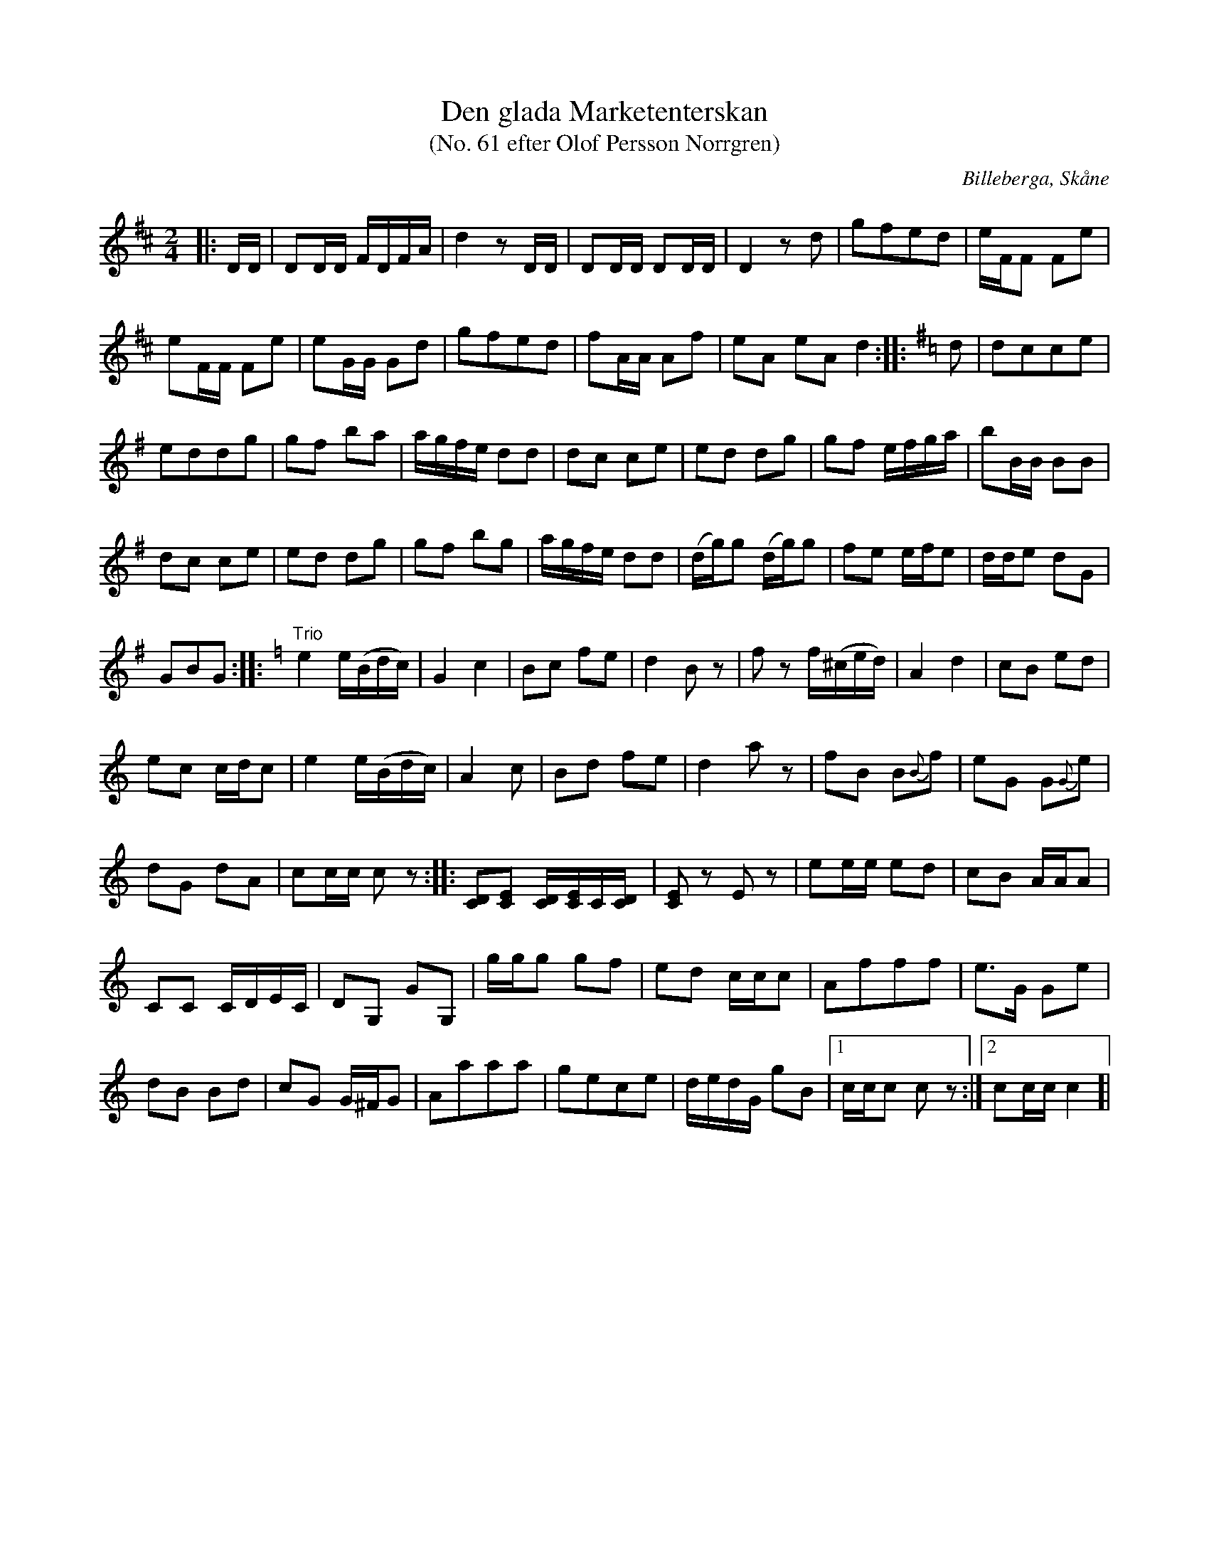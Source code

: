 %%abc-charset utf-8

X:1
T:Den glada Marketenterskan
T:(No. 61 efter Olof Persson Norrgren)
R:Polka
O:Billeberga, Skåne
S:efter Olof Persson Norrgren
M:2/4
L:1/16
K:D
N:Nr 61 i ett fotograferat nothäfte. Bilden heter IMG_2617.JPG. Korrekturläsning pågår.
|: DD | D2DD FDFA | d4 z2 DD | D2DD D2DD | D4 z2 d2 | g2f2e2d2 | eFF2 F2e2 |
e2FF F2e2 | e2GG G2d2 | g2f2e2d2 | f2AA A2f2 | e2A2 e2A2 d4 ::[K:G] d2 | d2c2c2e2 |
e2d2d2g2 | g2f2 b2a2 | agfe d2d2 | d2c2 c2e2 | e2d2 d2g2 | g2f2 efga | b2BB B2B2 |
d2c2 c2e2 | e2d2 d2g2 | g2f2 b2g2 | agfe d2d2 | (dg)g2 (dg)g2 | f2e2 efe2 | dde2 d2G2 |
G2B2G2 ::[K:Am] "Trio"e4 e(Bdc) | G4 c4 | B2c2 f2e2 | d4 B2 z2 | f2 z2 f(^ced) | A4 d4 | c2B2 e2d2 |
e2c2 cdc2 | e4 e(Bdc) | A4 c2 | B2d2 f2e2 | d4 a2 z2 | f2B2 B2{B}f2 | e2G2 G2{G}e2 |
d2G2 d2A2 | c2cc c2 z2 :: [CD]2[CE]2 [CD][CE]C[CD] | [CE]2 z2 E2 z2 | e2ee e2d2 | c2B2 AAA2 |
C2C2 CDEC | D2G,2 G2G,2 | ggg2 g2f2 | e2d2 ccc2 | A2f2f2f2 | e3G G2e2 |
d2B2 B2d2 | c2G2 G^FG2 | A2a2a2a2 | g2e2c2e2 | dedG g2B2 |[1 ccc2 c2 z2 :|[2 c2cc c4 ]|

